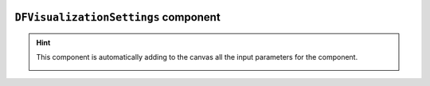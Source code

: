 .. image:: ../src/gh/components/DF_visualization_settings/icon.png
    :align: left
    :width: 40px

``DFVisualizationSettings`` component
=====================================

.. hint:: This component is automatically adding to the canvas all the input parameters for the component.
    
    .. image:: _static/gh_components/gh_DFVizSettings_example.png
        :align: center
        :width: 800px

.. ghcomponent_to_rst:: ../src/gh/components/DF_visualization_settings